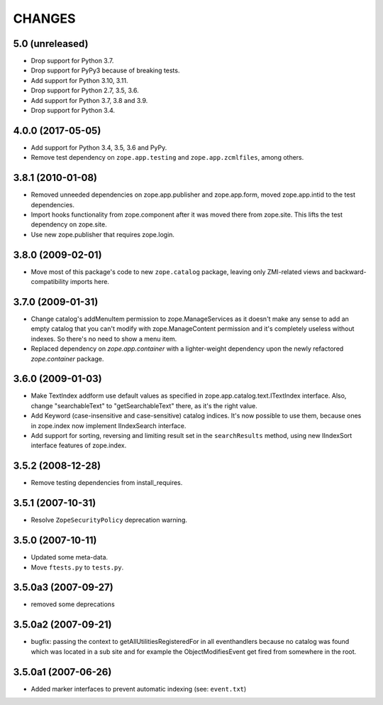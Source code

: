 =======
CHANGES
=======

5.0 (unreleased)
----------------

- Drop support for Python 3.7.

- Drop support for PyPy3 because of breaking tests.

- Add support for Python 3.10, 3.11.

- Drop support for Python 2.7, 3.5, 3.6.

- Add support for Python 3.7, 3.8 and 3.9.

- Drop support for Python 3.4.


4.0.0 (2017-05-05)
------------------

- Add support for Python 3.4, 3.5, 3.6 and PyPy.

- Remove test dependency on ``zope.app.testing`` and
  ``zope.app.zcmlfiles``, among others.


3.8.1 (2010-01-08)
------------------

- Removed unneeded dependencies on zope.app.publisher and zope.app.form, moved
  zope.app.intid to the test dependencies.

- Import hooks functionality from zope.component after it was moved there from
  zope.site. This lifts the test dependency on zope.site.

- Use new zope.publisher that requires zope.login.

3.8.0 (2009-02-01)
------------------

- Move most of this package's code to new ``zope.catalog`` package,
  leaving only ZMI-related views and backward-compatibility imports
  here.

3.7.0 (2009-01-31)
------------------

- Change catalog's addMenuItem permission to zope.ManageServices
  as it doesn't make any sense to add an empty catalog that you
  can't modify with zope.ManageContent permission and it's completely
  useless without indexes. So there's no need to show a menu item.

- Replaced dependency on `zope.app.container` with a lighter-weight
  dependency upon the newly refactored `zope.container` package.

3.6.0 (2009-01-03)
------------------

- Make TextIndex addform use default values as specified in
  zope.app.catalog.text.ITextIndex interface. Also, change
  "searchableText" to "getSearchableText" there, as it's the
  right value.

- Add Keyword (case-insensitive and case-sensitive) catalog
  indices. It's now possible to use them, because ones in
  zope.index now implement IIndexSearch interface.

- Add support for sorting, reversing and limiting result set
  in the ``searchResults`` method, using new IIndexSort interface
  features of zope.index.

3.5.2 (2008-12-28)
------------------

- Remove testing dependencies from install_requires.

3.5.1 (2007-10-31)
------------------

- Resolve ``ZopeSecurityPolicy`` deprecation warning.


3.5.0 (2007-10-11)
------------------

- Updated some meta-data.

- Move ``ftests.py`` to ``tests.py``.


3.5.0a3 (2007-09-27)
--------------------

- removed some deprecations


3.5.0a2 (2007-09-21)
--------------------

- bugfix: passing the context to getAllUtilitiesRegisteredFor in all
  eventhandlers because no catalog was found which was located in a
  sub site and for example the ObjectModifiesEvent get fired from somewhere
  in the root.


3.5.0a1 (2007-06-26)
--------------------

- Added marker interfaces to prevent automatic indexing (see: ``event.txt``)
